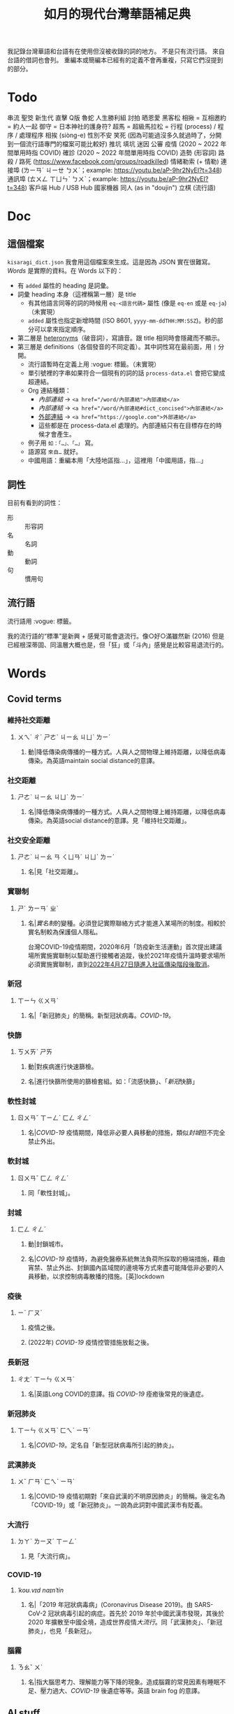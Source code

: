 #+title: 如月的現代台灣華語補足典

我記錄台灣華語和台語有在使用但沒被收錄的詞的地方。
不是只有流行語。
來自台語的借詞也會列。
重編本或簡編本已經有的定義不會再重複，只寫它們沒提到的部分。

* Todo
串流
聖筊
新生代
直擊
Q版
魯蛇
人生勝利組
討拍
晒恩愛
黑客松
相揪 = 互相邀約 = 約人一起
御守 = 日本神社的護身符?
超馬 = 超級馬拉松 =
行程 (process) / 程序 / 處理程序
相挨 (siòng-e)
性別不安
笑死 (因為可能過沒多久就過時了，分開到一個流行語專門的檔案可能比較好)
推坑
填坑
迷因
公審
疫情 (2020 ~ 2022 年間單用時指 COVID)
確診 (2020 ~ 2022 年間單用時指 COVID)
造勢 (形容詞)
路殺 / 路死 ([[https://www.facebook.com/groups/roadkilled]])
情緒勒索 (+ 情勒)
連接埠 (ㄌㄧㄢˊ ㄐㄧㄝ ㄅㄨˋ；example: [[https://youtu.be/aP-9hr2NyEI?t=348]])
通訊埠 (ㄊㄨㄥ ㄒㄩㄣˋ ㄅㄨˋ；example: [[https://youtu.be/aP-9hr2NyEI?t=348]])
客戶端
Hub / USB Hub
國家機器
同人 (as in "doujin")
立棋 (流行語)

* Doc
** 這個檔案
=kisaragi_dict.json= 我會用這個檔案來生成。這是因為 JSON 實在很難寫。
[[Words]] 是實際的資料。在 Words 以下的：

- 有 =added= 屬性的 heading 是詞彙。
- 詞彙 heading 本身（這裡稱第一層）是 title
  - 有其他語言同等的詞的時候用 =eq-<語言代碼>= 屬性 (像是 =eq-en= 或是 =eq-ja=)（未實現）
  - =added= 屬性也指定新增時間 (ISO 8601, =yyyy-mm-ddTHH:MM:SSZ=)。秒的部分可以拿來指定順序。
- 第二層是 [[https://en.wiktionary.org/wiki/heteronym][heteronyms]]（破音詞），寫讀音。跟 title 相同時會隱藏而不顯示。
- 第三層是 definitions（各個發音的不同定義）。其中詞性寫在最前面，用 =|= 分開。
  - 流行語暫時在定義上用 :vogue: 標籤。（未實現）
  - 單引號裡的字串如果符合一個現有的詞的話 =process-data.el= 會把它變成超連結。
  - Org 連結種類：
    - [[內部連結]] → ~<a href="/word/內部連結">內部連結</a>~
    - [[內部連結#dict_concised][內部連結]] → ~<a href="/word/內部連結#dict_concised">內部連結</a>~
    - [[https://google.com][外部連結]] → ~<a href="https://google.com">外部連結</a>~
    - 這些都是在 process-data.el 處理的。內部連結只有在目標存在的時候才會產生。
  - 例子用 =如：「…」、「…」= 寫。
  - 語源寫 =來自…= 就好。
  - 中國用語：重編本用「大陸地區指…」，這裡用「中國用語，指…」
** 詞性
目前有看到的詞性：
- 形 :: 形容詞
- 名 :: 名詞
- 動 :: 動詞
- 句 :: 慣用句

** 流行語
流行語用 :vogue: 標籤。

我的流行語的“標準”是新興 + 感覺可能會退流行。像○好○滿雖然新 (2016) 但是已經根深蒂固、同溫層大概也是，但「狂」或「斗內」感覺是比較容易退流行的。
* Words
** Covid terms
*** 維持社交距離
:PROPERTIES:
:added:    2023-01-14T03:42:35+0900
:END:
**** ㄨㄟˊ ㄔˊ ㄕㄜˋ ㄐㄧㄠ ㄐㄩˋ ㄌㄧˊ
***** 動|降低傳染病傳播的一種方式。人與人之間物理上維持距離，以降低病毒傳染。為英語maintain social distance的意譯。
*** 社交距離
:PROPERTIES:
:added:    2023-01-14T03:42:07+0900
:END:
**** ㄕㄜˋ ㄐㄧㄠ ㄐㄩˋ ㄌㄧˊ
***** 名|降低傳染病傳播的一種方式。人與人之間物理上維持距離，以降低病毒傳染。為英語social distance的意譯。見「維持社交距離」。
*** 社交安全距離
:PROPERTIES:
:added:    2023-01-14T03:40:51+0900
:END:
**** ㄕㄜˋ ㄐㄧㄠ ㄢ ㄑㄩㄢˊ ㄐㄩˋ ㄌㄧˊ
***** 名|見「社交距離」。
*** 實聯制
:PROPERTIES:
:added:    2023-01-09T23:05:14+0900
:END:
**** ㄕˊ ㄌㄧㄢˊ ㄓˋ
***** 名|[[實名制]]的變種。必須登記實際聯絡方式才能進入某場所的制度。相較於實名制較為保護個人隱私。

台灣COVID-19疫情期間，2020年6月「防疫新生活運動」首次提出建議場所實施實聯制以幫助進行接觸者追蹤，後於2021年疫情升溫時要求場所必須實施實聯制，直到[[https://www.cdc.gov.tw/Category/ListContent/EmXemht4IT-IRAPrAnyG9A?uaid=1UL0SLJm0xCr6fmcN-NzAg][2022年4月27日隨進入社區傳染階段後取消]]。

*** 新冠
:PROPERTIES:
:added:    2023-01-06T23:26:19+0900
:END:
**** ㄒㄧㄣ ㄍㄨㄢˋ
***** 名|「新冠肺炎」的簡稱。新型冠狀病毒。[[COVID-19]]。
*** 快篩
:PROPERTIES:
:added:    2023-01-05T22:30:02+0900
:END:
**** ㄎㄨㄞˋ ㄕㄞ
***** 動|對疾病進行快速篩檢。
***** 名|進行快篩所使用的篩檢套組。如：「流感快篩」、「[[新冠]]快篩」
*** 軟性封城
:PROPERTIES:
:added:    2022-12-04T03:45:48+0900
:END:
**** ㄖㄨㄢˇ ㄒㄧㄥˋ ㄈㄥ ㄔㄥˊ
***** 名|[[COVID-19]] 疫情期間，降低非必要人員移動的措施，類似[[封城]]但不完全禁止外出。
*** 軟封城
:PROPERTIES:
:added:    2022-12-04T03:44:45+0900
:END:
**** ㄖㄨㄢˇ ㄈㄥ ㄔㄥˊ
***** 同「軟性封城」。
*** 封城
:PROPERTIES:
:added:    2022-12-04T03:37:45+0900
:END:
**** ㄈㄥ ㄔㄥˊ
***** 動|封鎖城市。
***** 名|[[COVID-19]] 疫情時，為避免醫療系統無法負荷所採取的極端措施，藉由宵禁、禁止外出、封鎖國內區域間的邊境等方式來盡可能降低非必要的人員移動，以求控制病毒散播的措施。[英]lockdown
*** 疫後
:PROPERTIES:
:added:    2022-12-04T03:24:08+0900
:END:
**** ㄧˋ ㄏㄡˋ
***** 疫情之後。
***** (2022年) [[COVID-19]] 疫情控管措施放鬆之後。
*** 長新冠
:PROPERTIES:
:added:    2022-11-30T23:02:14+0900
:END:
**** ㄔㄤˊ ㄒㄧㄣ ㄍㄨㄢˋ
***** 名|英語Long COVID的意譯。指 [[COVID-19]] 痊癒後常見的後遺症。
*** 新冠肺炎
:PROPERTIES:
:added:    2022-11-30T22:36:37+0900
:END:
**** ㄒㄧㄣ ㄍㄨㄢˋ ㄈㄟˋ ㄧㄢˊ
***** 名|[[COVID-19]]。定名自「新型冠狀病毒所引起的肺炎」。
*** 武漢肺炎
:PROPERTIES:
:added:    2022-11-30T22:33:47+0900
:END:
**** ㄨˇ ㄏㄢˋ ㄈㄟˋ ㄧㄢˊ
***** 名|COVID-19 疫情初期對「來自武漢的不明原因肺炎」的簡稱。後定名為「COVID-19」或「新冠肺炎」。一說為此詞對中國武漢市有貶義。
*** 大流行
:PROPERTIES:
:added:    2022-11-30T22:32:23+0900
:END:
**** ㄉㄚˋ ㄌㄧㄡˊ ㄒㄧㄥˊ
***** 見「大流行病」。
*** COVID-19
:PROPERTIES:
:added:    2022-11-30T22:07:31+0900
:END:
**** /ˈkoʊ.vɪd naɪnˈtin/
***** 名|「2019 年冠狀病毒病」(Coronavirus Disease 2019)。由 SARS-CoV-2 冠狀病毒引起的病症。首先於 2019 年於中國武漢市發現，其後於 2020 年擴散至中國全境，造成世界疫情[[大流行]]。同「武漢肺炎」、「新冠肺炎」，也見「長新冠」。
*** 腦霧
:PROPERTIES:
:added:    2022-11-30T21:58:10+0900
:END:
**** ㄋㄠˇ ㄨˋ
***** 名|指大腦思考力、理解能力等下降的現象。造成腦霧的常見因素有睡眠不足、壓力過大、[[COVID-19]] 後遺症等等。英語 brain fog 的意譯。
** AI stuff
*** 深度學習
:PROPERTIES:
:added:    2023-01-10T03:39:48+0900
:END:
**** ㄕㄣ ㄉㄨˋ ㄒㄩㄝˊ ㄒㄧˊ
***** 名|英語deep learning的意譯。[[機器學習]]技術的一種，指利用多於三層的神經網路（亦即除了輸入層與輸出層外還有更多「隱藏」的層）進行機器學習的技術。
*** 機器學習
:PROPERTIES:
:added:    2023-01-10T03:34:56+0900
:END:
**** ㄐㄧ ㄑㄧˋ ㄒㄩㄝˊ ㄒㄧˊ
***** 名|一種人工智慧技術，利用演算法自動分析大量資訊並進行「學習」，產生出能夠達成過往只有人類能夠進行的工作的工具。
*** 深偽技術
:PROPERTIES:
:added:    2023-01-10T03:33:24+0900
:END:
**** ㄕㄣ ㄨㄟˋ ㄐㄧˋ ㄕㄨˋ
***** 見「深偽」。
*** 深偽
:PROPERTIES:
:added:    2023-01-10T03:27:00+0900
:END:
**** ㄕㄣ ㄨㄟˋ
***** 名|一種使用機器學習AI將影片或圖片中的臉換成另一張臉的技術。源自英語deepfake，為「深度學習」與「偽裝」二詞合併而成。
*** AI
:PROPERTIES:
:added:    2023-01-03T23:29:40+0900
:END:
**** /ˈeɪ aɪ/
***** 名|人工智慧。
** 人均
:PROPERTIES:
:added:    2023-03-09T00:04:02+0900
:eq-en:  per capita
:END:
*** ㄖㄣˊ ㄐㄩㄣ
**** 形|形容一項數值是依所有人民的平均計算的。如：「人均GDP」、「人均所得」、「人均月薪」
**** 名|單獨使用時引申指人均GDP。
** 下單
:PROPERTIES:
:added:    2023-03-09T00:02:33+0900
:END:
*** ㄒㄧㄚˋ ㄉㄢ
**** 動|向販賣者提出訂單，進行購買。
** 倉儲
:PROPERTIES:
:added:    2023-03-08T23:57:34+0900
:END:
*** ㄘㄤ ㄔㄨˊ
**** 名|管理倉庫的事業。如：「倉儲管理人員」、「倉儲物流」
**** 名|倉庫。如：「迷你倉儲」
** 唱秋
:PROPERTIES:
:added:    2023-03-08T23:37:19+0900
:END:
*** ㄔㄤˋ ㄑㄧㄡ
**** 形|[[囂張]]。台語「聳鬚」的通假字。
** 追劇
:PROPERTIES:
:added:    2023-03-08T16:52:58+0900
:END:
*** ㄓㄨㄟ ㄐㄩˋ
**** 動|在個人電子裝置上看已經計劃要看的戲劇、電視劇、電影等等。
** 耍廢
:PROPERTIES:
:added:    2023-03-08T16:46:28+0900
:END:
*** ㄕㄨㄚˇ ㄈㄟˋ
**** 動|放棄努力而變得沒用。如：「我們組裡有人在耍廢，害得其他人得要分擔他的工作」
**** 動|做自己想做但可能會被認為沒用的事。休息。如：「連假我要來[[追劇]]，畢竟難得的四天連假就是要來耍廢一下」
** 網傳
:PROPERTIES:
:added:    2023-03-08T16:42:35+0900
:END:
*** ㄨㄤˇ ㄔㄨㄢˊ
**** 動|[[網路]]上流傳。似「聽說」。
** 門都沒有
:PROPERTIES:
:added:    2023-03-08T16:40:13+0900
:END:
*** ㄇㄣˊ ㄉㄡ ㄇㄟˊ ㄧㄡˇ
**** 句|表達拒絕且無可商量。舊稱「門兒都沒有」。
** 對岸
:PROPERTIES:
:added:    2023-02-25T22:41:26+0900
:END:
*** ㄉㄨㄟˋ ㄢˋ
**** 名|引申指台灣海峽對岸，亦即中國。
** 載具
:PROPERTIES:
:added:    2023-02-25T22:30:56+0900
:END:
*** ㄗㄞˇ ㄐㄩˋ
**** 名|運輸工具。車輛。
**** 名|財政部電子發票平台的個人帳號，讓人以電子形式將發票儲存於財政部的[[雲端]]系統中。如：「發票存載具固然方便，但與紙本發票相比還是有資安的隱憂。」
** 無痕模式
:PROPERTIES:
:added:    2023-02-24T18:50:37+0900
:END:
*** ㄨˊ ㄏㄣˊ ㄇㄛˊ ㄕˋ
**** 名|如網頁瀏覽器等，原先會自動留下紀錄的軟體中，使其停止保留紀錄的模式。
** 無痕
:PROPERTIES:
:added:    2023-02-24T18:50:32+0900
:END:
*** ㄨˊ ㄏㄣˊ
**** 形|沒有痕跡。如：「船過水無痕」、「春夢無痕」
**** 形|利用無痕模式而不保留紀錄的。見「無痕模式」。如：「無痕視窗」
** 洗風向
:PROPERTIES:
:added:    2023-02-24T17:47:46+0900
:END:
*** ㄒㄧˇ ㄈㄥ ㄒㄧㄤˋ
**** 動|利用大量人力，有意圖的影響輿論[[風向]]。一般用於指責他人，帶有貶義。
** 帶風向
:PROPERTIES:
:added:    2023-02-24T17:45:13+0900
:END:
*** ㄉㄞˋ ㄈㄥ ㄒㄧㄤˋ
**** 動|有意圖的影響輿論[[風向]]。一般用於指責他人，帶有貶義。
** 風向
:PROPERTIES:
:added:    2023-02-24T17:39:17+0900
:END:
*** ㄈㄥ ㄒㄧㄤˋ
**** 名|輿論或團體中意見的傾向。如：「該國風向有變，不再反對外銷軍火」、「帶風向」、「洗風向」、「看風向」
** 婉君                                                               :vogue:
:PROPERTIES:
:added:    2023-02-24T17:37:02+0900
:END:
*** ㄨㄢˇ ㄐㄩㄣˉ
**** 名|2014年選舉期間流行，對於[[網軍]]的委婉說法。
** 買網軍
:PROPERTIES:
:added:    2023-02-24T17:34:33+0900
:END:
*** ㄇㄞˇ ㄨㄤˇ ㄐㄩㄣ
**** 動|僱用一群人在網路上進行言語攻擊。亦即購買[[網軍]]的服務。
** 網軍
:PROPERTIES:
:added:    2023-02-24T17:32:34+0900
:END:
*** ㄨㄤˇ ㄐㄩㄣ
**** 名|被僱用來對意見不同的人進行言語攻擊的網路使用者。
** 質量
:PROPERTIES:
:added:    2023-02-24T17:31:51+0900
:END:
*** ㄓˊ ㄌㄧㄤˋ
**** 名|中國用語，指[[品質]]。
** 非典
:PROPERTIES:
:added:    2023-02-24T17:26:03+0900
:END:
*** ㄈㄟ ㄉㄧㄢˇ
**** 名|中國用語，指[[SARS]]。
** SARS
:PROPERTIES:
:added:    2023-02-24T17:19:16+0900
:END:
*** /sɑɹs/
**** 名|嚴重急性呼吸道症候群。2002年至2003年於東亞地區流行的傳染病。
** りしれ供さ小                                                       :vogue:
:PROPERTIES:
:added:    2023-02-24T17:17:02+0900
:END:
*** lí sī teh kóng sann siáu
**** 句|你是在講什麼鬼話。台語「你是咧講啥痟」的通假字。
** 緊急事件
:PROPERTIES:
:added:    2023-02-21T22:45:33+0900
:END:
*** ㄐㄧㄣˇ ㄐㄧˊ ㄕˋ ㄐㄧㄢˋ
**** 名|需要緊急處置的事件，例如火災、地震、海嘯、恐怖攻擊、隨機殺人等等。
** 緊急出口
:PROPERTIES:
:added:    2023-02-21T22:44:13+0900
:END:
*** ㄐㄧㄣˇ ㄐㄧˊ ㄔㄨ ㄎㄡˇ
**** 名|發生需要逃生的緊急事件時，提供逃生用的出口。
** 違者
:PROPERTIES:
:added:    2023-02-21T22:40:32+0900
:END:
*** ㄨㄟˊ ㄓㄜˇ
**** 名|違反規定的人。用於敘述該規定的罰則或違反的後果。如：「禁止吸煙，違者處以罰鍰」
** 優先席
:PROPERTIES:
:added:    2023-02-21T22:38:05+0900
:END:
*** ㄧㄡ ㄒㄧㄢ ㄒㄧˊ
**** 名|運輸工具優先提供給有需要的人的座位。同「博愛座」。
** 後站
:PROPERTIES:
:added:    2023-02-21T22:37:12+0900
:END:
*** ㄏㄡˋ ㄓㄢˋ
**** 名|平面（非高架或地下的）火車站雖然鐵軌兩側都有出口但仍造成兩側發展明顯不均時，較為熱鬧一側的站體稱作「前站」，另一側的站體則稱為「後站」。
** 前站
:PROPERTIES:
:added:    2023-02-21T22:33:19+0900
:END:
*** ㄑㄧㄢˊ ㄓㄢˋ
**** 名|平面（非高架或地下的）火車站雖然鐵軌兩側都有出口但仍造成兩側發展明顯不均時，較為熱鬧一側的站體稱作「前站」，另一側的站體則稱為「後站」。
** 低銅
:PROPERTIES:
:added:    2023-02-17T16:14:34+0900
:END:
*** ㄉㄧ ㄊㄨㄥˊ
**** 名|低音[[銅管]]。指長號、上低音號、低音號等等音域低的銅管樂器。
** PT人員
:PROPERTIES:
:added:    2023-02-13T15:55:35+0900
:END:
*** piː tiː ㄖㄣˊ ㄩㄢˊ
**** 名|兼職人員。PT為英文part-time（部分工時）的縮寫。
** 樂齡
:PROPERTIES:
:added:    2023-02-13T02:05:45+0900
:END:
*** ㄌㄜˋ ㄌㄧㄥˊ
**** 形|年長的委婉說法。約指60歲以上。源自於對老年生活較為愜意、放鬆，可以放心享受快樂的形容。
**** 名|年長者。如：「樂齡學習中心」
** 樂活
:PROPERTIES:
:added:    2023-02-13T02:02:27+0900
:END:
*** ㄌㄜˋ ㄏㄨㄛˊ
**** 名|快樂、無憂無慮而放鬆的生活方式。英語LOHAS的音譯，為lifestyles of health and sustainability（健康且永續的生活方式）的簡稱。
** 都是they的錯
:PROPERTIES:
:added:    2023-02-11T00:45:22+0900
:END:
*** ㄉㄡ ㄕˋ ðeɪ ㄉㄜ˙ ㄘㄨㄛˋ
**** 句|都是他們的錯。用來嘲笑或諷刺他人不正視自己的對錯，把什麼事情都怪在別人頭上。
** 超級傳播者
:PROPERTIES:
:added:    2023-02-08T17:04:14+0900
:END:
*** ㄔㄠ ㄐㄧˊ ㄔㄨㄢˊ ㄅㄛˋ ㄓㄜˇ
**** 名|傳染病流行時，將疾病傳染給非常多人的人。英語superspreader的意譯。
**** 名|引申指將不好的事物傳播給很多人的人。如：「在社群網站上如果習慣不經大腦就分享，小心變成假訊息超級傳播者」
** 造勢
:PROPERTIES:
:added:    2023-02-08T16:57:35+0900
:END:
*** ㄗㄠˋ ㄕˋ
**** 動|號召支持者舉辦遊行，為候選人營造聲勢、凝聚支持度。
**** 名|前項遊行本身。如：「這個候選人選舉期間共辦了十場造勢。」
** 87
:PROPERTIES:
:added:    2023-02-08T16:57:32+0900
:END:
*** ㄅㄚ ㄑㄧ
**** 名|「白癡」的諧音。
** 拍謝
:PROPERTIES:
:added:    2023-02-08T16:57:28+0900
:END:
*** pháinn-sè
**** 嘆|抱歉、對不起。台語「歹勢」的通假字。
** 霧煞煞
:PROPERTIES:
:added:    2023-02-06T23:18:57+0900
:END:
*** bū-sà-sà
**** 形|[[一頭霧水]]。台語「霧嗄嗄」的通假字。
** 無人機
:PROPERTIES:
:added:    2023-01-31T06:34:47+0900
:END:
*** ㄨˊ ㄖㄣˊ ㄐㄧ
**** 名|使用遙控器控制的小型四槳直升機，體積小可拿在手上，常用來控制攝影機進行空拍。
**** 名|任何無人在其中操控、靠操作人員在他處遙控的飛機。
** 玩意
:PROPERTIES:
:added:    2023-01-31T06:31:33+0900
:END:
*** ㄨㄢˊ ㄧˋ
**** 名|同「玩意兒」。
** 筆電
:PROPERTIES:
:added:    2023-01-31T06:27:37+0900
:END:
*** ㄅㄧˇ ㄉㄧㄢˋ
**** 名|[[筆記型電腦]]。一種附有螢幕與鍵盤且可折疊成書狀、方便攜帶的電腦。
** 小火鍋
:PROPERTIES:
:added:    2023-01-31T02:50:34+0900
:END:
*** ㄒㄧㄠˇ ㄏㄨㄛˇ ㄍㄨㄛ
**** 名|一種餐廳料理，店家準備一鍋高湯和配菜，由客人自行用店家提供的卡式爐或電磁爐進行煮食。
** 手孔
:PROPERTIES:
:added:    2023-01-30T16:34:47+0900
:END:
*** ㄕㄡˇ ㄎㄨㄥˇ
**** 名|在地上，為讓人能伸手到下方進行維護作業的孔洞。
** 人孔蓋
:PROPERTIES:
:added:    2023-01-30T16:34:45+0900
:END:
*** ㄖㄣˊ ㄎㄨㄥˇ ㄍㄞˋ
**** 名|[[人孔]]上的蓋子。一般為了防止無關人士嘗試進出，會是一整片厚重的金屬製成。
** 人孔
:PROPERTIES:
:added:    2023-01-30T16:34:42+0900
:END:
*** ㄖㄣˊ ㄎㄨㄥˇ
**** 名|在地上，為讓人能進出下方維護用空間的孔洞。
** 喇牙
:PROPERTIES:
:added:    2023-01-25T21:21:59+0900
:END:
*** lâ-giâ
**** 名|一種大型蜘蛛。台語「蟧蜈」的通假字。
** 一份子
:PROPERTIES:
:added:    2023-01-21T19:22:46+0900
:END:
*** ㄧ ㄈㄣˋ ㄗ˙
**** 名|團體的成員。同「一分子」。
** 幀率
:PROPERTIES:
:added:    2023-02-24T17:56:02+0900
:END:
*** ㄓㄣ ㄌㄩˋ
**** →[[幀數]]
** 影格率
:PROPERTIES:
:added:    2023-02-24T17:56:36+0900
:END:
*** ㄧㄥˇ ㄍㄜˊ ㄌㄩˋ
**** →[[幀數]]
** 掉幀
:PROPERTIES:
:added:    2023-02-24T17:51:43+0900
:END:
*** ㄉㄧㄠˋ ㄓㄣ
**** 動|數位裝置播放影片或利用互動式媒體時，由於效能不足而跳過原先要顯示的[[畫格]]。如：「近幾年的電腦播放4K影片也不會掉幀」
** 幀數
:PROPERTIES:
:added:    2023-01-15T21:02:27+0900
:END:
*** ㄓㄣ ㄕㄨˋ
**** 名|影片中一段時間內的[[畫格]]數量。似「幀率」、「影格率」。較常用於互動式媒體而非靜態觀看的影片。如：「降低遊戲的效能設定可以很有效地提高幀數。」
** 影片
:PROPERTIES:
:added:    2023-01-15T20:59:49+0900
:END:
*** ㄧㄥˇ ㄆㄧㄢˋ
**** 名|藉由大量的靜止畫面快速播出，來產生出的連續影像。
** 影格
:PROPERTIES:
:added:    2023-01-15T20:59:47+0900
:END:
*** ㄧㄥˇ ㄍㄜˊ
**** 名|構成[[影片]]的個別靜止畫面。又稱「幀」、「畫格」。
** 畫格
:PROPERTIES:
:added:    2023-01-15T20:59:44+0900
:END:
*** ㄏㄨㄚˋ ㄍㄜˊ
**** 名|構成[[影片]]的個別靜止畫面。又稱「幀」、「影格」。
** 幀
:PROPERTIES:
:added:    2023-01-15T20:59:42+0900
:END:
# ㄓㄣ，對。例子：
# https://youtu.be/iOBywluOHMQ?t=18
# https://youtu.be/fka9mZGHCKU?t=20
*** ㄓㄣ
**** 名|構成[[影片]]的個別靜止畫面。又稱「畫格」、「影格」。
** 嗎
:PROPERTIES:
:added:    2023-01-15T16:00:57+0900
:END:
*** ㄇㄚ
**** 表達疑問。如：「明天要去吃飯嗎？」
** 內網
:PROPERTIES:
:added:    2023-01-14T08:05:15+0900
:END:
*** ㄋㄟˋ ㄨㄤˇ
**** 名|內部網路。在一個組織內部讓內部的電腦能夠互相聯繫，但與外部（即[[網際網路]]）分隔開的網路。
** 分鏡
:PROPERTIES:
:added:    2023-01-14T08:02:47+0900
:END:
*** ㄈㄣ ㄐㄧㄥˋ
**** 名|以圖像為影視作品打草稿的方式。也稱「分鏡頭」。[英]storyboard
** 打臉
:PROPERTIES:
:added:    2023-01-14T07:59:23+0900
:END:
*** ㄉㄚˇ ㄌㄧㄢˇ
**** 動|提出強烈的反駁，證明對方錯誤而使對方丟臉。如：「打臉縣長！他提出三點籲回歸民意」
** 木管
:PROPERTIES:
:added:    2023-01-14T07:57:29+0900
:END:
*** ㄇㄨˋ ㄍㄨㄢˇ
**** 見「木管樂器」。
** 工具人
:PROPERTIES:
:added:    2023-01-14T03:47:45+0900
:END:
*** ㄍㄨㄥ ㄐㄩˋ ㄖㄣˊ
**** 名|指只被當工具，沒有被充分同理或情感上依然疏遠的人。如：「不用對他那麼好，他只把你當工具人而已」
** 隨身碟
:PROPERTIES:
:added:    2023-01-09T23:27:25+0900
:END:
*** ㄙㄨㄟˊ ㄕㄣ ㄉㄧㄝˊ
**** 名|與手指大小相近，用來儲存資料的小型電子裝置。
** USB
:PROPERTIES:
:added:    2023-01-09T23:22:59+0900
:END:
*** /ˈjuː ɛs biː/
**** 名|Universal Serial Bus（通用序列匯流排）。一種連接硬體裝置間用的協定標準。
**** 名|[[隨身碟]]。
** 實名制
:PROPERTIES:
:added:    2023-01-09T23:05:13+0900
:END:
*** ㄕˊ ㄇㄧㄥˊ ㄓˋ
**** 名|使用某項服務或進入某場所前，必須登記實際姓名（或其他身份識別方式）的制度。如：「中國透過網路服務實名制來監控人民」
** 帳密
:PROPERTIES:
:added:    2023-01-09T23:02:32+0900
:END:
*** ㄓㄤˋ ㄇㄧˋ
**** 名|[[帳號]]和密碼。如：「註冊使用者之後將會提供臨時帳密，請用臨時帳密登入後設定新密碼並開通帳號」
** 帳號
:PROPERTIES:
:added:    2023-01-09T23:02:05+0900
:END:
*** ㄓㄤˋ ㄏㄠˋ
**** 名|有多位使用者的系統中，代表其中一個使用者的單位。同「帳戶」。如：「銀行帳號」、「Google帳號」。
**** 名|登入與識別帳號用的代碼。如：「帳號和密碼要自己保管好」
** 超商
:PROPERTIES:
:added:    2023-01-05T22:28:15+0900
:END:
*** ㄔㄠ ㄕㄤ
**** 名|同「便利商店」。
** 嚇人
:PROPERTIES:
:added:    2023-01-05T22:24:18+0900
:END:
*** ㄒㄧㄚˋ ㄖㄣˊ
**** 動|讓別人感到嚇一跳。如：「你別嚇人了」
**** 形|令人感到驚嚇的。如：「昨天那場車禍很嚇人」
** 節奏遊戲
:PROPERTIES:
:added:    2023-01-03T22:47:15+0900
:END:
*** ㄐㄧㄝˊ ㄗㄡˋ ㄧㄡˊ ㄒㄧˋ
**** 名|以音樂為主，跟隨節奏做動作的遊戲軟體。又稱「音樂遊戲」、「音遊」。
** 音樂遊戲
:PROPERTIES:
:added:    2023-01-03T22:45:07+0900
:END:
*** ㄧㄣ ㄩㄝˋ ㄧㄡˊ ㄒㄧˋ
**** 名|以音樂為主，跟隨節奏做動作的遊戲軟體。又稱「節奏遊戲」、「音遊」。
** 音遊
:PROPERTIES:
:added:    2023-01-03T22:44:31+0900
:END:
*** ㄧㄣ ㄧㄡˊ
**** 名|[[音樂遊戲]]。
** 虛寶
:PROPERTIES:
:added:    2023-01-03T22:36:17+0900
:END:
*** ㄒㄩ ㄅㄠˇ
**** 名|遊戲軟體中虛擬的物品，一般讓玩家使用實際金錢購買。
** 手遊
:PROPERTIES:
:added:    2023-01-03T22:34:25+0900
:END:
*** ㄕㄡˇ ㄧㄡˊ
**** 名|手機遊戲。泛指智慧型手機上運行的遊戲軟體。
** 營養標示
:PROPERTIES:
:added:    2023-01-03T22:15:44+0900
:END:
*** ㄧㄥˊ ㄧㄤˇ ㄅㄧㄠ ㄕˋ
**** 名|依照衛生福利部規定，包裝食品上對其中包含之營養素進行標示的表格。
** 登入
:PROPERTIES:
:added:    2023-01-03T21:12:27+0900
:END:
*** ㄉㄥ ㄖㄨˋ
**** 動|在有多個使用者的電腦系統上，認證為其中一個使用者並進入代表該使用者的狀態。例如：「登入Google帳號」、「在圖書館電腦登入自己的帳號時，使用完成後要記得[[登出]]，才不會讓陌生人有機可乘」
** 登出
:PROPERTIES:
:added:    2023-01-03T21:11:13+0900
:END:
*** ㄉㄥ ㄔㄨ
**** 動|從電腦系統內退出，恢復為尚未[[登入]]的狀態。
** 傳產
:PROPERTIES:
:added:    2023-01-03T20:51:24+0900
:END:
*** ㄔㄨㄢˊ ㄔㄢˇ
**** 名|傳統產業。與「新創」成對比。
** 浮水印
:PROPERTIES:
:added:    2022-12-06T18:55:25+0900
:END:
*** ㄈㄨˊ ㄕㄨㄟˇ ㄧㄣˋ
**** 名|以數位方式與圖片或文件合併的印記。[英]watermark
** 蒙塵
:PROPERTIES:
:added:    2022-12-04T03:32:52+0900
:END:
*** ㄇㄥˊ ㄔㄣˊ
**** 動|引申比喻名聲等受到損害。如：「在領事館殺害記者之後，王子身為改革者的形象瞬間蒙塵，使外資紛紛逃離。」
** 爭議性
:PROPERTIES:
:added:    2022-12-04T03:28:16+0900
:END:
*** ㄓㄥ ㄧˋ ㄒㄧㄥˋ
**** 形|會造成爭議的。如：「他任內提出了許多爭議性的法案，結果四年過後沒能連任。」[英]controversial
** 跳錶
:PROPERTIES:
:added:    2022-12-04T03:21:30+0900
:END:
*** ㄊㄧㄠˋ ㄅㄧㄠˇ
**** 同「跳表」。
** 上傳
:PROPERTIES:
:added:    2022-12-04T03:10:39+0900
:END:
*** ㄕㄤˋ ㄔㄨㄢˊ
**** 動|從本地裝置傳送資料到伺服器上。與「下載」相對應。[英]upload
** 下載
:PROPERTIES:
:added:    2022-12-04T03:08:37+0900
:END:
*** ㄒㄧㄚˋ ㄗㄞˇ
**** 動|從伺服器請求資料到本機進行儲存。與「上傳」相對應。[英]download
** 暴走
:PROPERTIES:
:added:    2022-12-04T02:49:52+0900
:END:
*** ㄅㄠˋ ㄗㄡˇ
**** 動|失去控制。近似「失控」。源自日語。
** 練團
:PROPERTIES:
:added:    2022-12-04T02:44:18+0900
:END:
*** ㄌㄧㄢˋ ㄊㄨㄢˊ
**** 動|樂團進行練習。一般用於流行樂團。
** 手扶梯
:PROPERTIES:
:added:    2022-12-04T02:39:24+0900
:END:
*** ㄕㄡˇ ㄈㄨˊ ㄊㄧ
**** 同「電扶梯」。
** RLE
:PROPERTIES:
:added:    2022-12-03T21:49:01+0900
:END:
*** RLE
**** 名|實際生活經驗 (real life experience)。指進行跨性別評估時，依希望性別實際生活以確定不會後悔的階段。
** 超級馬拉松
:PROPERTIES:
:added:    2022-12-03T21:47:49+0900
:END:
*** ㄔㄠ ㄐㄧˊ ㄇㄚˇ ㄌㄚ ㄙㄨㄥ
**** 名|超過標準馬拉松長度的長跑賽事。同「超馬」。
** 超馬
:PROPERTIES:
:added:    2022-12-03T21:46:33+0900
:END:
*** ㄔㄠ ㄇㄚˇ
**** 名|[[超級馬拉松]]。超過標準[[馬拉松]]長度（42.195 公里）的長跑賽事。從 50 公里到 100 公里以上的都有。
** 造口業
:PROPERTIES:
:added:    2022-12-03T21:43:10+0900
:END:
*** ㄗㄠˋ ㄎㄡˇ ㄧㄝˋ
**** 動|以口造[[惡業]]。
**** 動|引申指詛咒人、罵髒話、騙人等。
** 新創公司
:PROPERTIES:
:added:    2022-12-03T21:14:27+0900
:END:
*** ㄒㄧㄣ ㄔㄨㄤˋ ㄍㄨㄥ ㄙ
**** 名|新創立的公司。同「新創」。
** 新創
:PROPERTIES:
:added:    2022-12-03T21:13:24+0900
:END:
*** ㄒㄧㄣ ㄔㄨㄤˋ
**** 名|新創立的公司。同「新創公司」。[英]startup
新創公司一般比起既有的公司更具有彈性與創新的精神。
** 上探
:PROPERTIES:
:added:    2022-12-03T20:07:35+0900
:END:
*** ㄕㄤˋ ㄊㄢˋ
**** 動|用以表達一個數值可能達到的高點。與「下探」相對應。如：「此公司今年股票有望上探50元」
** 下探
:PROPERTIES:
:added:    2022-12-03T20:02:43+0900
:END:
*** ㄒㄧㄚˋ ㄊㄢˋ
**** 動|用以表達一個數值可能達到的低點。與「上探」相對應。如：「明日氣溫下探10度」
** 踩街
:PROPERTIES:
:added:    2022-12-03T19:50:28+0900
:END:
*** ㄘㄞˇ ㄐㄧㄝ
**** 遊行、嘉年華。
** 外送平台
:PROPERTIES:
:added:    2022-12-03T19:47:18+0900
:END:
*** ㄨㄞˋ ㄙㄨㄥˋ ㄆㄧㄥˊ ㄊㄞˊ
**** 名|提供外送服務的平台。
** 外送
:PROPERTIES:
:added:    2022-12-03T19:41:49+0900
:END:
*** ㄨㄞˋ ㄙㄨㄥˋ
**** 名|讓客人以電話、網路、或 app 向餐廳點餐，餐點準備好之後由送貨員帶給客人的服務。
** 內用
:PROPERTIES:
:added:    2022-12-03T19:39:49+0900
:END:
*** ㄋㄟˋ ㄩㄥˋ
**** 動|在餐廳內用餐。與「外帶」相對應。如：「請問要內用還是外帶？」
** 課金
:PROPERTIES:
:added:    2022-11-30T23:18:25+0900
:END:
*** ㄎㄜˋ ㄐㄧㄣ
**** 動|在遊戲內花錢購買虛擬商品。
** 948794狂                                                           :vogue:
:PROPERTIES:
:added:    2022-11-29T21:51:19+0900
:END:
*** ㄐㄧㄡˇ ㄙˋ ㄅㄚ ㄑㄧ ㄐㄧㄡˇ ㄙˋ ㄎㄨㄤˊ
**** 「就是白痴就是狂」。用來諷刺人笨。
** 87                                                                 :vogue:
:PROPERTIES:
:added:    2022-11-29T21:51:16+0900
:END:
*** ㄅㄚ ㄑㄧ
**** 同「白痴」。
** 北七
:PROPERTIES:
:added:    2022-11-29T21:51:15+0900
:END:
*** ㄅㄟˇ ㄑㄧ
**** 同「白痴」。台語「[[白痴#moedict_twblg][白痴]]」的通假字。
** 白癡
:PROPERTIES:
:added:    2022-11-29T21:51:13+0900
:END:
*** ㄅㄞˊ ㄔ
**** 「白痴」的另一種寫法。
** 蛤蜊
:PROPERTIES:
:added:    2022-11-29T21:31:40+0900
:END:
*** ㄏㄚˊ ㄇㄚˋ
**** 名|蛤蠣。音借自台語「ham-á（[[蚶仔]]）」。
** 雖
:PROPERTIES:
:added:    2022-11-29T21:14:41+0900
:END:
*** ㄙㄨㄟ
**** 形|運氣不好。「衰」的通假字。
** high
:PROPERTIES:
:added:    2022-11-29T21:09:17+0900
:END:
*** ㄏㄞ / /haɪ/
**** 形|精神很好的樣子。同「[[嗨#kisaragi_dict][嗨]]」。
** 嗨
:PROPERTIES:
:added:    2022-11-29T21:07:16+0900
:END:
*** ㄏㄞ
**** 形|精神很好的樣子。同「high」。
** 邊緣人
:PROPERTIES:
:added:    2022-11-26T14:09:37+0900
:END:
*** ㄅㄧㄢ ㄩㄢˊ ㄖㄣˊ
**** 名|指不擅於社交的人。貶義。常用於自嘲。
** 大俗賣
:PROPERTIES:
:added:    2022-11-24T08:39:42+0900
:END:
*** ㄉㄚˋ ㄙㄨˊ ㄇㄞˋ / tāi sio̍k-bē
**** 低價出售。見台語「俗賣」。
** 車拼
:PROPERTIES:
:added:    2022-11-24T08:36:21+0900
:END:
*** tshia-piànn / ㄔㄜ ㄆㄧㄣ
**** 見台語「捙拚」。
** 大車拼
:PROPERTIES:
:added:    2022-11-24T08:34:50+0900
:END:
*** ㄉㄚˋ ㄔㄜ ㄆㄧㄣ
**** 來自台語「捙拚」。
** 打拚
:PROPERTIES:
:added:    2022-11-24T08:28:02+0900
:END:
*** ㄉㄚˇ ㄆㄧㄣ
**** 動|努力做事。來自台語「拍拚」。
** 擲筊
:PROPERTIES:
:added:    2022-11-24T05:52:17+0900
:END:
*** pua̍h-pue
**** 動|投擲[[筊杯]]進行占卜。台語「跋桮」的借詞。
** 揪團
:PROPERTIES:
:added:    2022-11-24T00:55:27+0900
:END:
*** ㄐㄧㄡ ㄊㄨㄢˊ
**** 動|相約一群人做一件事情。如：「揪團購物」
** 有洋蔥                                                             :vogue:
:PROPERTIES:
:added:    2022-11-23T20:40:35+0900
:END:
*** ㄧㄡˇ ㄧㄤˊ ㄘㄨㄥ
**** 形|會令人想流眼淚的。令人感傷的。
** 懶人包
:PROPERTIES:
:added:    2022-11-23T20:37:27+0900
:END:
*** ㄌㄢˇ ㄖㄣˊ ㄅㄠ
**** 名|由有志者整理，讓不了解狀況的人能快速了解狀況的說明。如：「○○事件懶人包」、「20XX年投票懶人包」
** 新興詞
:PROPERTIES:
:added:    2022-11-23T20:34:53+0900
:END:
*** ㄒㄧㄣ ㄒㄧㄥ ㄘˊ
**** 名|一個語言裡新興的詞彙。近似「流行語」。
** 好康
:PROPERTIES:
:added:    2022-11-23T20:28:30+0900
:END:
*** hó-khang / ㄏㄠˇ ㄎㄤ
**** 名|好的運氣、好的事情；優惠。台語「好空」的借詞。
** ㄍㄧㄥ
:PROPERTIES:
:added:    2022-11-22T01:25:04+0900
:END:
*** ㄍㄧㄥ
**** 動|硬撐。挺住。逞強。來自台語「[[弓#moedict_twblg][弓]]」。
** 揪
:PROPERTIES:
:added:    2022-11-22T00:21:54+0900
:END:
*** ㄐㄧㄡ
**** 動|邀約。來自台語「[[招#moedict_twblg--tsio][招]]」。如：「吃這麼好，怎麼都不揪？」
** 世界盃
:PROPERTIES:
:added:    2022-11-22T00:20:40+0900
:END:
*** ㄕˋ ㄐㄧㄝˋ ㄅㄟ
**** 名|世界盃足球賽。由 FIFA（國際足球總會）每四年舉辦的足球賽。也稱「世足」。
** 世足
:PROPERTIES:
:added:    2022-11-22T00:18:43+0900
:END:
*** ㄕˋ ㄗㄨˊ
**** 名|世界盃足球賽。由 FIFA（國際足球總會）每四年舉辦的足球賽。
** 班距
:PROPERTIES:
:added:    2022-11-20T17:44:36+0900
:END:
*** ㄅㄢ ㄐㄩˋ
**** 名|鐵路或公車等大眾運輸工具中，一班車與一班車之間的距離。一般為一班車離站後到下一班車離站的時間。如：「台北捷運文湖線在尖峰時段可以安全地達到90秒的班距，前一班車剛走，下一班車就來了。」
** 百百款
:PROPERTIES:
:added:    2022-11-20T13:02:59+0900
:END:
*** ㄅㄞˇ ㄅㄞˇ ㄎㄨㄢˇ / pah-pah-khuán
**** 形|各式各樣。
** 鑑於
:PROPERTIES:
:added:    2022-11-20T03:26:46+0900
:END:
*** ㄐㄧㄢˋ ㄩˊ
**** 助|同「鑒於」。
** 厥為……是賴
:PROPERTIES:
:added:    2022-11-20T02:57:57+0900
:END:
*** ㄐㄩㄝˊ ㄨㄟˊ …… ㄕˋ ㄌㄞˋ
**** 句型|完全依賴它。
如：世界人權宣言第二十九條第一款：

#+begin_quote
「人人對於社會負有義務；個人人格之自由充分發展厥為社會是賴。」
#+end_quote

參照簡化字版：

#+begin_quote
「人人对社会负有义务，因为只有在社会中他的个性才可能得到自由和充分的发展。 」
#+end_quote
** 衰
:PROPERTIES:
:added:    2022-11-18T14:24:47+0900
:END:
*** ㄙㄨㄟ
**** 形|運氣不好。來自台語「[[衰#moedict_twblg][衰]]」。
** hold住
:PROPERTIES:
:added:    2022-11-18T14:20:50+0900
:END:
*** ㄏㄡ ㄓㄨˋ
**** 把持住。維持控制。來自廣東話。
** 紅
:PROPERTIES:
:added:    2022-11-17T03:22:36+0900
:END:
*** ㄏㄨㄥˊ
**** 形|流行。參見「走紅」。
** 網紅
:PROPERTIES:
:added:    2022-11-17T03:21:08+0900
:END:
*** ㄨㄤˇ ㄏㄨㄥˊ
**** 名|網路上的名人。
** KOL                                                                :vogue:
:PROPERTIES:
:added:    2022-11-17T03:15:11+0900
:END:
*** /keɪ oʊ ɛl/
**** 名|意見領袖。[英]Key opinion leader
** 業配
:PROPERTIES:
:added:    2022-11-17T03:14:43+0900
:END:
*** ㄧㄝˋ ㄆㄟˋ
**** 動|業務配合。廠商與媒體合作進行廣告行銷。
**** 名|廠商與媒體合作所製作出的廣告。
** 弱音器
:PROPERTIES:
:added:    2022-11-13T13:28:37+0900
:END:
*** ㄖㄨㄛˋ ㄧㄣ ㄑㄧˋ
**** 名|裝在樂器上，讓樂器聲響變弱而改變音色的器具。
** 排程
:PROPERTIES:
:added:    2022-11-12T22:53:08+0900
:END:
*** ㄆㄞˊ ㄔㄥˊ
**** 動|排定日程或時程。
**** 名|排定下來的時程。與「日程」近似。在指班表的時候也作「排班」。
** LINE
:PROPERTIES:
:added:    2022-11-10T18:00:10+0900
:END:
*** /laɪn/
**** 名|由 LINE 公司開發、營運的通訊軟體，在日本、台灣、泰國有極高的市佔率。
**** 名|LINE 平台上的訊息。如：「我把照片直接傳 LINE 給你，你等一下」
** 奶酪
:PROPERTIES:
:added:    2022-11-10T17:48:06+0900
:END:
*** ㄋㄞˇ ㄌㄨㄛˋ
**** 名|一種呈固體狀的奶類食品的統稱。
*** ㄋㄞˇ ㄌㄠˋ
**** 名|「奶酪」的又音。
** 智慧型
:PROPERTIES:
:added:    2022-11-10T11:59:37+0900
:END:
*** ㄓˋ ㄏㄨㄟˋ ㄒㄧㄥˊ
**** 形|內含電腦且可連接網路的。如：「智慧型手錶」、「智慧型手機」
** 手表
:PROPERTIES:
:added:    2022-11-10T11:57:52+0900
:END:
*** ㄕㄡˇ ㄅㄧㄠˇ
**** 名|戴在手上的小時鐘。「手錶」的另一種寫法。
** 加值
:PROPERTIES:
:added:    2022-11-08T10:46:51+0900
:END:
*** ㄐㄧㄚ ㄓˊ
**** 動|補充金額到儲值卡中。
**** 動|提升價值。
** 發威
:PROPERTIES:
:added:    2022-11-08T10:43:32+0900
:END:
*** ㄈㄚ ㄨㄟ
**** 動|發揮威力。
** 自小客車
:PROPERTIES:
:added:    2022-11-08T10:40:27+0900
:END:
*** ㄗˋ ㄒㄧㄠˇ ㄎㄜˋ ㄔㄜ
**** 名|自用的[[小客車]]。
** 小窩
:PROPERTIES:
:added:    2022-11-08T10:32:18+0900
:END:
*** ㄒㄧㄠˇ ㄨㄛ
**** 名|「家」的暱稱。
** 吹哨者
:PROPERTIES:
:added:    2022-11-08T10:28:46+0900
:END:
*** ㄔㄨㄟ ㄕㄠˋ ㄓㄜˇ
**** 名|從組織內部為了社會公益而流出內情的人。英語whistleblower的意譯。
** 同溫層
:PROPERTIES:
:added:    2022-11-08T10:27:14+0900
:END:
*** ㄊㄨㄥˊ ㄨㄣ ㄘㄥˊ
**** 名|引申為與自己較為相近的群體。「這件事情在我的同溫層有不少討論」
** key
:PROPERTIES:
:added:    2022-11-08T10:24:35+0900
:END:
*** /ki/
**** 名|鑰匙。如：「出門記得要檢查 key 有沒有帶」
**** 動|輸入資訊到電腦系統裡。如：「小心不要 key 錯資料了。」
** 抖內
:PROPERTIES:
:added:    2022-11-08T10:13:02+0900
:END:
*** ㄉㄡˇ ㄋㄟˋ
**** 動|「斗內」的另一種寫法。
** 斗內
:PROPERTIES:
:added:    2022-11-08T10:10:02+0900
:END:
*** ㄉㄡˇ ㄋㄟˋ
**** 動|捐款贊助。一般用於贊助創作者的場合。英語donate的音譯。
** QR碼
:PROPERTIES:
:added:    2022-11-08T10:08:06+0900
:END:
*** /kju ɑɹ/ ㄇㄚˇ
**** 名|一種二維條碼。同「QR Code」。
** QR Code
:PROPERTIES:
:added:    2022-11-08T10:00:21+0900
:END:
*** /kju ɑɹ koʊd/
**** 名|一種二維條碼。Quick Response code 的縮寫。常用來在現實生活中展示網頁連結。由豐田集團旗下電裝公司於 1994 年發佈。亦稱「QR碼」。
** 新品
:PROPERTIES:
:added:    2022-11-08T09:59:16+0900
:END:
*** ㄒㄧㄣ ㄆㄧㄣˇ
**** 名|新的品項。新的商品。
** の
:PROPERTIES:
:added:    2022-11-08T09:55:41+0900
:END:
*** ㄉㄜ˙
**** 同「的」。來自日語的借詞。僅於簡寫或製造日系效果時使用。
*** ㄓ
**** 同「之」。來自日語的借詞。僅於簡寫或製造日系效果時使用。
** ㄉ
:PROPERTIES:
:added:    2022-11-08T09:50:02+0900
:END:
*** ㄉㄜ
**** 第五個注音符號。
**** 「的」的通假字。非正式場合時，在省打字鍵數、省選字時間時會使用。
** 負能量
:PROPERTIES:
:added:    2022-11-08T09:49:32+0900
:END:
*** ㄈㄨˋ ㄋㄥˊ ㄌㄧㄤˋ
**** 名|負面的想法。對應「正能量」。
** 正能量
:PROPERTIES:
:added:    2022-11-08T09:49:01+0900
:END:
*** ㄓㄥˋ ㄋㄥˊ ㄌㄧㄤˋ
**** 名|正面的想法。對應「負能量」。
** 萌
:PROPERTIES:
:added:    2022-11-08T09:44:51+0900
:END:
*** ㄇㄥˊ
**** 形|可愛的。源自日語「萌える」。
** 人道處置
:PROPERTIES:
:added:    2022-11-08T09:43:02+0900
:END:
*** ㄖㄣˊ ㄉㄠˋ ㄔㄨˇ ㄓˋ
**** 動|對動物所進行的安樂死。撲殺。也稱作「人道毀滅」。
** 站台
:PROPERTIES:
:added:    2022-11-08T09:41:09+0900
:END:
*** ㄓㄢˋ ㄊㄞˊ
**** 動|站上舞台。
**** 動|引申指支持在造勢場合上台支持台上的候選人。
** 抓漏
:PROPERTIES:
:added:    2022-11-08T09:40:28+0900
:END:
*** ㄓㄨㄚ ㄌㄡˋ
**** 動|找尋並排除房屋漏水問題。
** 足感心
:PROPERTIES:
:added:    2022-11-08T09:38:49+0900
:END:
*** tsiok kám-sim
**** 非常感動。台語「[[足#moedict_twblg][足]][[感心#moedict_twblg][感心]]」的借詞。
** 二創
:PROPERTIES:
:added:    2022-11-07T23:32:32+0900
:END:
*** ㄦˋ ㄔㄨㄤˋ
**** 名|「二次創作」的簡稱。衍生作品。
** 二次創作
:PROPERTIES:
:added:    2022-11-07T23:31:22+0900
:END:
*** ㄦˋ ㄘˋ ㄔㄨㄤˋ ㄗㄨㄛˋ
**** 名|一個著作物的衍生作品。
**** 名|製作衍生作品的動作。如：「進行二次創作」
** 扣打
:PROPERTIES:
:added:    2022-11-07T03:11:57+0900
:END:
*** ㄎㄡˋ ㄉㄚˇ
**** 名|可以使用的量。同「額度」。英語「quota」、日語「クオータ」透過台語引入華語的音譯。
** 踩踏事件
:PROPERTIES:
:eq-en:    stampede
:added:    2022-11-05T00:00:08Z
:END:
*** ㄘㄞˇ ㄊㄚˋ ㄕˋ ㄐㄧㄢˋ
**** 名|因人群密度過高，互相擠壓造成窒息傷亡的[[事件]]。[英]Crowd surge。
**** 名|因人群恐慌而開始互相衝撞、踩踏，造成傷亡的事件。[英]Stampede。
**** 名|又稱「人踩人事件」。
** 新增
:PROPERTIES:
:added:    2022-11-05T00:00:07Z
:END:
*** ㄒㄧㄣ ㄗㄥ
**** 動|同「添加」。
** 蛤
:PROPERTIES:
:added:    2022-11-07T06:56:41+0900
:END:
*** hânn / ㄏㄚˊ
**** 嘆|表示疑惑。「啥」的通假字。
** 啥
:PROPERTIES:
:added:    2022-11-05T00:00:06Z
:END:
*** hânn / ㄏㄚˊ
**** 嘆|表示疑惑。
** 借字
:PROPERTIES:
:eq-ja:    当て字
:added:    2023-03-08T23:55:53+0900
:END:
*** ㄐㄧㄝˋ ㄗˋ
**** 名|不管漢字原意，僅用其讀音書寫詞的一種漢字的用法。又稱「假借字」、「借用字」、「通假字」。
** 凍蒜
:PROPERTIES:
:added:    2022-11-05T00:00:04Z
:END:
*** tòng-suán
**** 動|當選。一般用來鼓勵或祝福[[候選人]]當選。為台語「[[當選#moedict_twblg][當選]]」之[[通假字]]。
** 嵌入
:PROPERTIES:
:added:    2022-11-05T00:00:03Z
:END:
*** ㄑㄧㄢ ㄖㄨˋ
**** 動|將一個東西包含在另一個東西裡。同英語「embed」。來自日語「嵌入」。
** 嵌入式
:PROPERTIES:
:added:    2022-11-05T00:00:02Z
:END:
*** ㄑㄧㄢ ㄖㄨˋ ㄕˋ
**** 形|包含在另一個東西裡面的。同英語「embedded」。如：「嵌入式廣告」、「嵌入式系統」
** 嵌入式系統
:PROPERTIES:
:added:    2022-11-05T00:00:01Z
:END:
*** ㄑㄧㄢ ㄖㄨˋ ㄕˋ ㄒㄧˋ ㄊㄨㄥˇ
# TODO external links
**** 名|一種具有特定目的與功能的[[電腦]]。參見維基百科：[[https://zh.wikipedia.org/wiki/嵌入式系統][嵌入式系統]]。
** 黑歷史
:PROPERTIES:
:eq-ja:    黒歴史
:added:    2022-11-05T00:00:00Z
:END:
*** ㄏㄟ ㄌㄧˋ ㄕˇ
**** 名|不堪回首、回想起會感到羞愧的過往。
** 線下
:PROPERTIES:
:added:    2022-10-31T00:00:05Z
:END:
*** ㄒㄧㄢˋ ㄒㄧㄚˋ
**** 形|不在網路上的。面對面的。
** 線下聚會
:PROPERTIES:
:added:    2022-10-31T00:00:04Z
:END:
*** ㄒㄧㄢˋ ㄒㄧㄚˋ ㄐㄩˋ ㄏㄨㄟˋ
**** 名|實體、面對面的聚會。
** 線上課程
:PROPERTIES:
:added:    2022-10-31T00:00:03Z
:END:
*** ㄒㄧㄢˋ ㄕㄤˋ ㄎㄜˋ ㄔㄥˊ
**** 名|透過網路進行的課程。
** 線上
:PROPERTIES:
:added:    2022-10-31T00:00:02Z
:END:
*** ㄒㄧㄢˋ ㄕㄤˋ
**** 形|在網路上、透過網路的。對應「實體」或「線下」。
** 卡
:PROPERTIES:
:added:    2022-10-31T00:00:01Z
:END:
*** khê
**** 動|無法動彈。來自台語「㧎」一詞。
** 姦撟
:PROPERTIES:
:added:    2022-10-28T00:00:17Z
:END:
*** kàn-kiāu
**** 動|罵。亦寫做「幹譙」。
** 幹譙
:PROPERTIES:
:added:    2022-10-28T00:00:16Z
:END:
*** kàn-kiāu
**** 動|罵。來自台語「姦撟」一詞。
** care
:PROPERTIES:
:added:    2022-10-28T00:00:15Z
:END:
*** /kɛ(ə)ɹ/
**** 動|在意。如：「你根本就不care嘛！」
** 電子郵件
:PROPERTIES:
:added:    2022-10-28T00:00:14Z
:END:
*** ㄉㄧㄢˋ ㄗˇ ㄧㄡˊ ㄐㄧㄢˋ
**** 名|參見：「[[收件匣]]」、「[[寄件匣]]」、「[[寄件備份]]」。
** 寄件備份
:PROPERTIES:
:added:    2022-10-28T00:00:13Z
:END:
*** ㄐㄧˋ ㄐㄧㄢˋ ㄅㄟˋ ㄈㄣˋ
**** 名|在[[電子郵件]]系統裡，用來儲存已經寄出的信件的資料夾。參見：「[[收件匣]]」、「[[寄件匣]]」。
** 寄件匣
:PROPERTIES:
:added:    2022-10-28T00:00:12Z
:END:
*** ㄐㄧˋ ㄐㄧㄢˋ ㄐㄧㄚˊ
**** 名|在[[電子郵件]]系統裡，儲存準備寄出但尚未寄出的信件的資料夾。參見：「[[收件匣]]」、「[[寄件備份]]」。
** 收件匣
:PROPERTIES:
:added:    2022-10-28T00:00:11Z
:END:
*** ㄕㄡ ㄐㄧㄢˋ ㄐㄧㄚˊ
**** 名|在[[電子郵件]]系統裡，儲存接收到的信件的資料夾。參見：「[[寄件匣]]」、「[[寄件備份]]」。
** 伴手
:PROPERTIES:
:added:    2022-10-31T00:00:00Z
:END:
*** ㄅㄢˋ ㄕㄡˇ
**** 名|亦稱做「伴手禮」。
** 伴手禮
:PROPERTIES:
:added:    2022-10-28T00:00:10Z
:END:
*** ㄅㄢˋ ㄕㄡˇ ㄌㄧˇ
**** 名|旅遊歸後帶回給親友的禮物。
**** 名|拜訪他人時待在手邊的禮物。
**** 名|同「伴手」一詞。如：「春節伴手禮」。
** 卡式爐
:PROPERTIES:
:added:    2022-10-28T00:00:09Z
:END:
*** ㄎㄚˇ ㄕˋ ㄌㄨˊ
**** 名|一種可攜式的瓦斯爐。
** 喬
:PROPERTIES:
:added:    2022-10-28T00:00:08Z
:END:
*** ㄑㄧㄠˊ / tshiâu
**** 動|平衡多方需求進行商討、研議。來自台語「撨」一詞。如：「喬事情」。
** 喬事情
:PROPERTIES:
:added:    2022-10-28T00:00:07Z
:END:
*** ㄑㄧㄠˊ ㄕˋ ㄑㄧㄥˊ
**** 動|討論事情。進行交涉。
**** 動|隱射指暴力談判。
** 骰子
:PROPERTIES:
:added:    2022-10-28T00:00:06Z
:END:
*** ㄕㄞˇ ㄗ˙
**** 名|各面皆有標示的多面形物體，用以隨機取得數字。一般為六面。
** 親子丼
:PROPERTIES:
:added:    2022-10-28T00:00:04Z
:END:
*** ㄑㄧㄣ ㄗˇ ㄉㄨㄥˋ
**** 名|一種含有雞蛋和雞肉的日式料理。「親」指雞，「子」指雞蛋。
** 丼飯
:PROPERTIES:
:added:    2022-10-28T00:00:02Z
:END:
*** ㄉㄨㄥˋ ㄈㄢˋ
**** 名|一種在碗中盛飯後上添上配菜的日式料理。同「丼」。
讀音引自日語「丼」（どんぶり）。「丼」原指一種碗，而「丼飯」原指裝在其中的飯。
** 丼
:PROPERTIES:
:added:    2022-10-28T00:00:01Z
:END:
*** ㄉㄨㄥˋ
**** 名|一種在碗中盛飯後上添上配菜的日式料理。同「丼飯」。
讀音引自日語「丼」（どんぶり）。
*** ㄐㄧㄥˇ
**** 名|「井」的異體字。
** 友誼
:PROPERTIES:
:added:    2022-10-28T00:00:00Z
:END:
*** ㄧㄡˇ ㄧˊ
**** 名|友好的關係。作為朋友的關係。

* COMMENT Org setup

# Local Variables:
# eval: (add-hook 'after-save-hook (lambda () (load-file "generate.el")) nil t)
# End:
